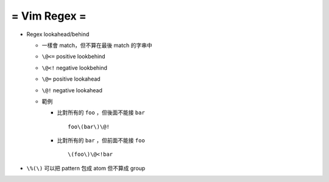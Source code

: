=============
= Vim Regex =
=============

* Regex lookahead/behind

  - 一樣會 match，但不算在最後 match 的字串中

  - ``\@<=`` positive lookbehind
  - ``\@<!`` negative lookbehind
  - ``\@=`` positive lookahead
  - ``\@!`` negative lookahead

  - 範例

    + 比對所有的 ``foo`` ，但後面不能接 ``bar`` ::
      
        foo\(bar\)\@!

    + 比對所有的 ``bar`` ，但前面不能接 ``foo`` ::

        \(foo\)\@<!bar

* ``\%(\)`` 可以把 pattern 包成 atom 但不算成 group

